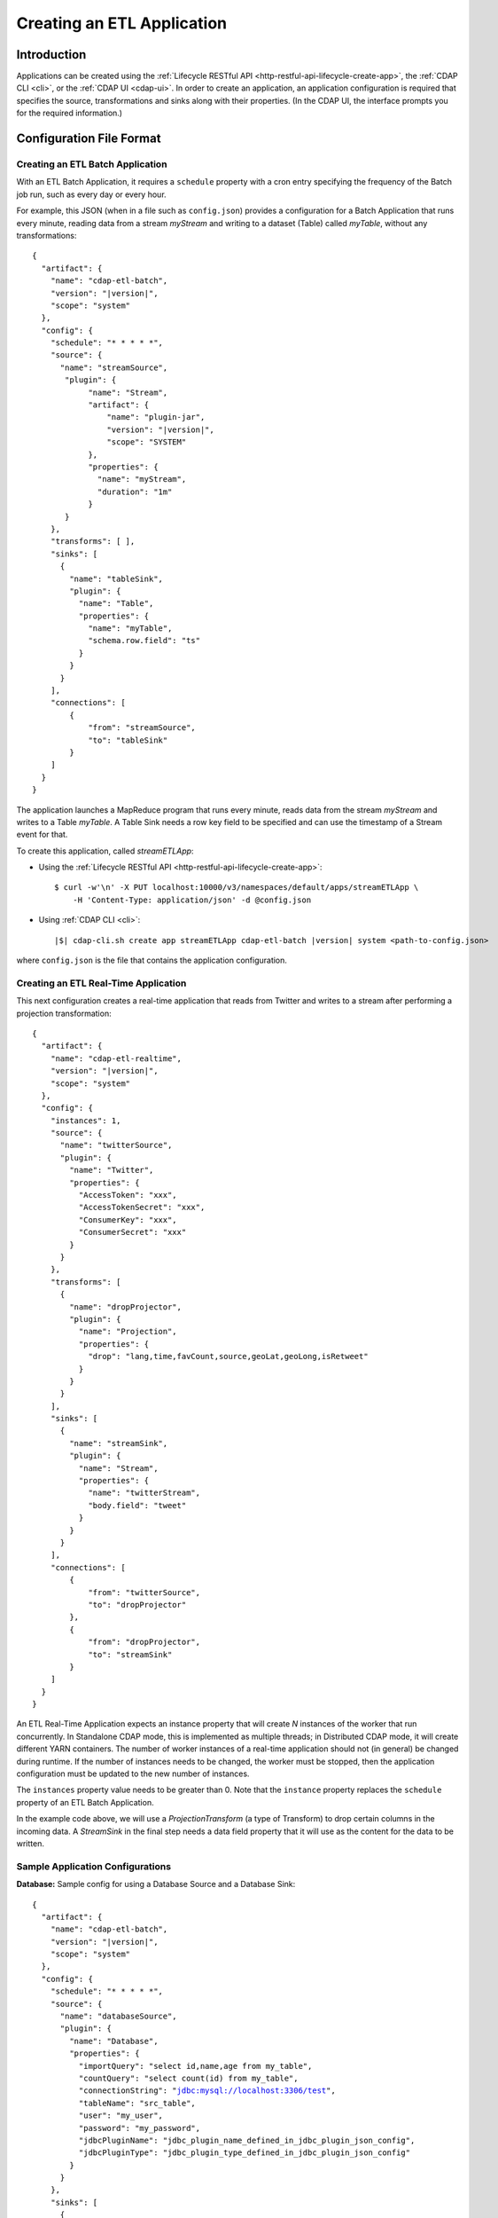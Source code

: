 .. meta::
    :author: Cask Data, Inc.
    :copyright: Copyright © 2015 Cask Data, Inc.

.. _cdap-apps-etl-creating:

===========================
Creating an ETL Application
===========================

.. highlight:: console

Introduction
============
Applications can be created using the :ref:`Lifecycle RESTful API <http-restful-api-lifecycle-create-app>`,
the :ref:`CDAP CLI <cli>`, or the :ref:`CDAP UI <cdap-ui>`. In order to create an application,
an application configuration is required that specifies the source, transformations and sinks
along with their properties.  (In the CDAP UI, the interface prompts you for the required
information.)


.. _cdap-apps-etl-configuration-file-format:

Configuration File Format
=========================

Creating an ETL Batch Application
---------------------------------

With an ETL Batch Application, it requires a ``schedule`` property with a cron entry
specifying the frequency of the Batch job run, such as every day or every hour.

For example, this JSON (when in a file such as ``config.json``) provides a
configuration for a Batch Application that runs every minute, reading data from a stream
*myStream* and writing to a dataset (Table) called *myTable*, without any transformations:

.. container:: highlight

  .. parsed-literal::
    {
      "artifact": {
        "name": "cdap-etl-batch",
        "version": "|version|",
        "scope": "system"
      },
      "config": {
        "schedule": "\* \* \* \* \*",
        "source": {
          "name": "streamSource",
           "plugin": {
                "name": "Stream",
                "artifact": {
                    "name": "plugin-jar",
                    "version": "|version|",
                    "scope": "SYSTEM"
                },
                "properties": {
                  "name": "myStream",
                  "duration": "1m"
                }
           }
        },
        "transforms": [ ],
        "sinks": [
          {
            "name": "tableSink",
            "plugin": {
              "name": "Table",
              "properties": {
                "name": "myTable",
                "schema.row.field": "ts"
              }
            }
          }
        ],
        "connections": [
            {
                "from": "streamSource",
                "to": "tableSink"
            }
        ]
      }
    }

The application launches a MapReduce program that runs every minute, reads data from the
stream *myStream* and writes to a Table *myTable*. A Table Sink needs a row key field to
be specified and can use the timestamp of a Stream event for that.

To create this application, called *streamETLApp*:

- Using the :ref:`Lifecycle RESTful API <http-restful-api-lifecycle-create-app>`::

    $ curl -w'\n' -X PUT localhost:10000/v3/namespaces/default/apps/streamETLApp \
        -H 'Content-Type: application/json' -d @config.json 

- Using :ref:`CDAP CLI <cli>`:

  .. container:: highlight

    .. parsed-literal::
      |$| cdap-cli.sh create app streamETLApp cdap-etl-batch |version| system <path-to-config.json>

where ``config.json`` is the file that contains the application configuration.


.. highlight:: console

Creating an ETL Real-Time Application
-------------------------------------

This next configuration creates a real-time application that reads from Twitter and writes to a
stream after performing a projection transformation:

.. container:: highlight

  .. parsed-literal::
    {
      "artifact": {
        "name": "cdap-etl-realtime",
        "version": "|version|",
        "scope": "system"
      },
      "config": {
        "instances": 1,
        "source": {
          "name": "twitterSource",
          "plugin": {
            "name": "Twitter",
            "properties": {
              "AccessToken": "xxx",
              "AccessTokenSecret": "xxx",
              "ConsumerKey": "xxx",
              "ConsumerSecret": "xxx"
            }
          }
        },
        "transforms": [
          {
            "name": "dropProjector",
            "plugin": {
              "name": "Projection",
              "properties": {
                "drop": "lang,time,favCount,source,geoLat,geoLong,isRetweet"
              }
            }
          }
        ],
        "sinks": [
          {
            "name": "streamSink",
            "plugin": {
              "name": "Stream",
              "properties": {
                "name": "twitterStream",
                "body.field": "tweet"
              }
            }
          }
        ],
        "connections": [
            {
                "from": "twitterSource",
                "to": "dropProjector"
            },
            {
                "from": "dropProjector",
                "to": "streamSink"
            }
        ]
      }
    }


An ETL Real-Time Application expects an instance property that will create *N* instances
of the worker that run concurrently. In Standalone CDAP mode, this is implemented as
multiple threads; in Distributed CDAP mode, it will create different YARN containers. The
number of worker instances of a real-time application should not (in general) be changed
during runtime. If the number of instances needs to be changed, the worker must be
stopped, then the application configuration must be updated to the new number of instances.

The ``instances`` property value needs to be greater than 0. Note that the ``instance``
property replaces the ``schedule`` property of an ETL Batch Application.

In the example code above, we will use a *ProjectionTransform* (a type of Transform) to drop certain
columns in the incoming data. A *StreamSink* in the final step needs a data field property
that it will use as the content for the data to be written. 

Sample Application Configurations
---------------------------------

**Database:** Sample config for using a Database Source and a Database Sink:

.. container:: highlight

  .. parsed-literal::
    {
      "artifact": {
        "name": "cdap-etl-batch",
        "version": "|version|",
        "scope": "system"
      },
      "config": {
        "schedule": "\* \* \* \* \*",
        "source": {
          "name": "databaseSource",
          "plugin": {
            "name": "Database",
            "properties": {
              "importQuery": "select id,name,age from my_table",
              "countQuery": "select count(id) from my_table",
              "connectionString": "jdbc:mysql://localhost:3306/test",
              "tableName": "src_table",
              "user": "my_user",
              "password": "my_password",
              "jdbcPluginName": "jdbc_plugin_name_defined_in_jdbc_plugin_json_config",
              "jdbcPluginType": "jdbc_plugin_type_defined_in_jdbc_plugin_json_config"
            }
          }
        },
        "sinks": [
          {
            "name": "databaseSink",
            "plugin": {
              "name": "Database",
              "properties": {
                "columns": "id,name,age",
                "connectionString": "jdbc:mysql://localhost:3306/test",
                "tableName": "dest_table",
                "user": "my_user",
                "password": "my_password",
                "jdbcPluginName": "jdbc_plugin_name_defined_in_jdbc_plugin_json_config",
                "jdbcPluginType": "jdbc_plugin_type_defined_in_jdbc_plugin_json_config"
              }
            }
          }
        ],
        "transforms": [ ],
        "connections": [
            {
                "from": "databaseSource",
                "to": "databaseSink"
            }
        ]
      }
    }
  
**Kafka:** A Kafka cluster needs to be setup, and certain minimum properties specified when
creating the source:

.. container:: highlight

  .. parsed-literal::
    {
      "artifact": {
        "name": "cdap-etl-realtime",
        "version": "|version|",
        "scope": "system"
      },
      "config": {
        "instances": 1,
        "source": {
          "name": "kafkaSource",
          "plugin": {
            "name": "Kafka",
            "properties": {
              "kafka.partitions": "1",
              "kafka.topic": "test",
              "kafka.brokers": "localhost:9092"
            }
          }
        },
        "sinks": [
          {
            "name": "streamSink",
            "plugin": {
              "name": "Stream",
              "properties": {
                "name": "myStream",
                "body.field": "message"
              }
            }
          }
        ],
        "transforms": [ ],
        "connections": [
            {
                "from": "kafkaSource",
                "to": "streamSink"
            }
        ]
      }
    }


**Prebuilt JARs:** In a case where you'd like to use prebuilt third-party JARs (such as a
JDBC driver) as a plugin, please refer to the section on :ref:`Using Third-Party Jars
<cdap-apps-third-party-jars>`. 
